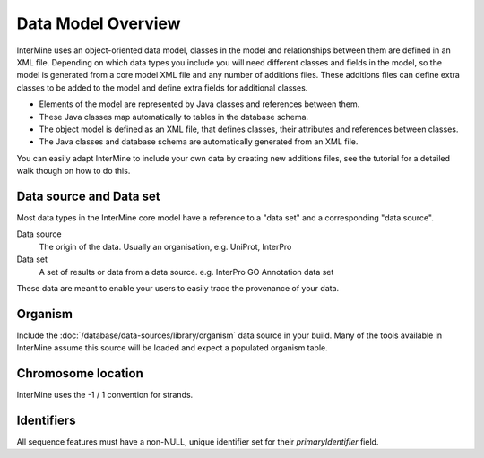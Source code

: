 Data Model Overview
================================

InterMine uses an object-oriented data model, classes in the model and relationships between them are defined in an XML file. Depending on which data types you include you will need different classes and fields in the model, so the model is generated from a core model XML file and any number of additions files. These additions files can define extra classes to be added to the model and define extra fields for additional classes.

* Elements of the model are represented by Java classes and references between them.
* These Java classes map automatically to tables in the database schema.
* The object model is defined as an XML file, that defines classes, their attributes and references between classes.
* The Java classes and database schema are automatically generated from an XML file.

You can easily adapt InterMine to include your own data by creating new additions files, see the tutorial for a detailed walk though on how to do this.

Data source and Data set
--------------------------

Most data types in the InterMine core model have a reference to a "data set" and a corresponding "data source".

Data source
	The origin of the data. Usually an organisation, e.g. UniProt, InterPro

Data set
	 A set of results or data from a data source. e.g. InterPro GO Annotation data set

These data are meant to enable your users to easily trace the provenance of your data.

Organism
----------

Include the :doc:`/database/data-sources/library/organism` data source in your build. Many of the tools available in InterMine assume this source will be loaded and expect a populated organism table.

Chromosome location 
----------------------------

InterMine uses the -1 / 1 convention for strands.

Identifiers
----------------------------

All sequence features must have a non-NULL, unique identifier set for their `primaryIdentifier` field.

.. index:: data source, data set, data model overview, data model, organism, organism name, chromosome location, strand
